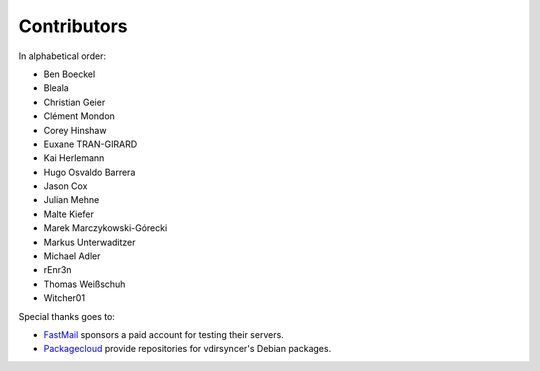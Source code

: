 Contributors
============

In alphabetical order:

- Ben Boeckel
- Bleala
- Christian Geier
- Clément Mondon
- Corey Hinshaw
- Euxane TRAN-GIRARD
- Kai Herlemann
- Hugo Osvaldo Barrera
- Jason Cox
- Julian Mehne
- Malte Kiefer
- Marek Marczykowski-Górecki
- Markus Unterwaditzer
- Michael Adler
- rEnr3n
- Thomas Weißschuh
- Witcher01

Special thanks goes to:

* `FastMail <https://github.com/pimutils/vdirsyncer/issues/571>`_ sponsors a
  paid account for testing their servers.
* `Packagecloud <https://packagecloud.io/>`_ provide repositories for
  vdirsyncer's Debian packages.
